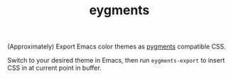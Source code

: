 #+TITLE: eygments

(Approximately) Export Emacs color themes as [[https://pygments.org][pygments]] compatible CSS.

Switch to your desired theme in Emacs, then run ~eygments-export~ to insert CSS
in at current point in buffer.
